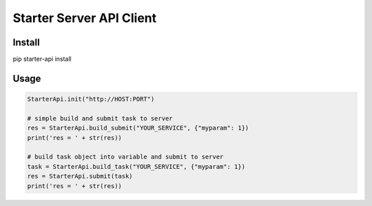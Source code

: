 =========================
Starter Server API Client
=========================


Install
=======
pip starter-api install


Usage
=====
.. code-block:: python

    StarterApi.init("http://HOST:PORT")

    # simple build and submit task to server
    res = StarterApi.build_submit("YOUR_SERVICE", {"myparam": 1})
    print('res = ' + str(res))

    # build task object into variable and submit to server
    task = StarterApi.build_task("YOUR_SERVICE", {"myparam": 1})
    res = StarterApi.submit(task)
    print('res = ' + str(res))

